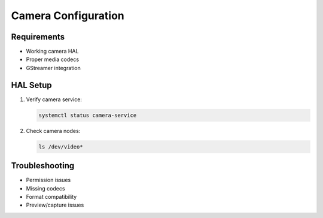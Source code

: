 Camera Configuration
====================

Requirements
------------

- Working camera HAL
- Proper media codecs
- GStreamer integration

HAL Setup
---------
1. Verify camera service:

   .. code-block:: bash

       systemctl status camera-service

2. Check camera nodes:

   .. code-block:: bash

       ls /dev/video*

Troubleshooting
---------------

- Permission issues
- Missing codecs
- Format compatibility
- Preview/capture issues